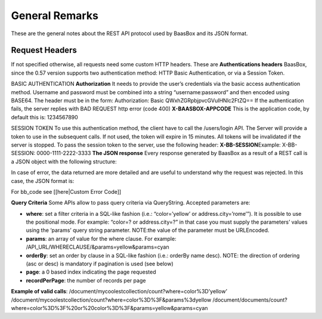 .. _rest-API:

General Remarks
===============

These are the general notes about the REST API protocol used by BaasBox
and its JSON format.

Request Headers
--------------

If not specified otherwise, all requests need some custom HTTP headers.
These are **Authentications headers**\  BaasBox, since the 0.57 version
supports two authentication method: HTTP Basic Authentication, or via a
Session Token.

BASIC AUTHENTICATION **Authorization**\  It needs to provide the user’s
credentials via the basic access authentication method. Username and
password must be combined into a string “username:password” and then
encoded using BASE64. The header must be in the form: Authorization:
Basic QWxhZGRpbjpvcGVuIHNlc2FtZQ== If the authentication fails, the
server replies with BAD REQUEST http error (code 400)
**X-BAASBOX-APPCODE**\  This is the application code, by default this
is: 1234567890

SESSION TOKEN To use this authentication method, the client have to call
the /users/login API. The Server will provide a token to use in the
subsequent calls. If not used, the token will expire in 15 minutes. All
tokens will be invalidated if the server is stopped. To pass the session
token to the server, use the following header: **X-BB-SESSION**\ 
Example: X-BB-SESSION: 0000-1111-2222-3333 **The JSON response**\  Every
response generated by BaasBox as a result of a REST call is a JSON
object with the following structure:

.. raw:: html

   <pre>
   {

       "result": "ok|ko",

       "http_code": (200|201|204),

       "data": {

           ...the data themselves...

       }

   }
   </pre>

In case of error, the data returned are more detailed and are useful to
understand why the request was rejected. In this case, the JSON format
is:

.. raw:: html

   <pre>
   {

       "result": "error",

       "bb_code": "",

       "message": "...a message explaining the problem in plain English...",

       "resource": "...the REST API called....",

       "method": "...the HTTP method used...",

       "request_header": { .... the headers received by the server ...},

       "API_version": "...the BaasBox API version..."

   }
   </pre>

For bb\_code see [[here\|Custom Error Code]]

**Query Criteria**\  Some APIs allow to pass query criteria via
QueryString. Accepted parameters are:

-  **where**: set a filter criteria in a SQL-like fashion (i.e.:
   “color=’yellow’ or address.city=’rome’”). It is possible to use the
   positional mode. For example: “color=? or address.city=?” in that
   case you must supply the parameters’ values using the ‘params’ query
   string parameter. NOTE:the value of the parameter must be URLEncoded.
-  **params**: an array of value for the where clause. For example:
   /API\_URL/WHERECLAUSE/&params=yellow&params=cyan
-  **orderBy**: set an order by clause in a SQL-like fashion (i.e.:
   orderBy name desc). NOTE: the direction of ordering (asc or desc) is
   mandatory if pagination is used (see below)
-  **page**: a 0 based index indicating the page requested
-  **recordPerPage**: the number of records per page

**Example of valid calls**:
/document/mycoolestcollection/count?where=color%3D’yellow’
/document/mycoolestcollection/count?where=color%3D%3F&params%3dyellow
/document/documents/count?where=color%3D%3F%20or%20color%3D%3F&params=yellow&params=cyan
